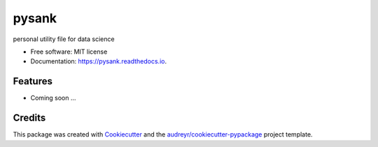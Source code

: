 ======
pysank
======


.. image:: https://img.shields.io/pypi/v/pysank.svg
        :target: https://pypi.python.org/pypi/pysank

.. image:: https://img.shields.io/travis/msank00/pysank.svg
        :target: https://travis-ci.org/msank00/pysank

.. image:: https://readthedocs.org/projects/pysank/badge/?version=latest
        :target: https://pysank.readthedocs.io/en/latest/?badge=latest
        :alt: Documentation Status


.. image:: https://pyup.io/repos/github/msank00/pysank/shield.svg
     :target: https://pyup.io/repos/github/msank00/pysank/
     :alt: Updates



personal utility file for data science


* Free software: MIT license
* Documentation: https://pysank.readthedocs.io.


Features
--------

* Coming soon ...

Credits
-------

This package was created with Cookiecutter_ and the `audreyr/cookiecutter-pypackage`_ project template.

.. _Cookiecutter: https://github.com/audreyr/cookiecutter
.. _`audreyr/cookiecutter-pypackage`: https://github.com/audreyr/cookiecutter-pypackage
